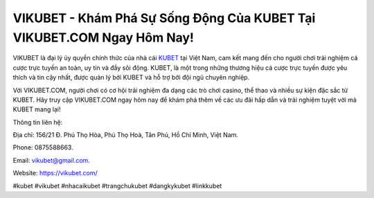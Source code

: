 VIKUBET - Khám Phá Sự Sống Động Của KUBET Tại VIKUBET.COM Ngay Hôm Nay!
===================================

VIKUBET là đại lý ủy quyền chính thức của nhà cái `KUBET <https://vikubet.com/>`_ tại Việt Nam, cam kết mang đến cho người chơi trải nghiệm cá cược trực tuyến an toàn, uy tín và đầy sôi động. KUBET, là một trong những thương hiệu cá cược trực tuyến được yêu thích và tin cậy nhất, được quản lý bởi KUBET và hỗ trợ bởi đội ngũ chuyên nghiệp. 

Với VIKUBET.COM, người chơi có cơ hội trải nghiệm đa dạng các trò chơi casino, thể thao và nhiều sự kiện đặc sắc từ KUBET. Hãy truy cập VIKUBET.COM ngay hôm nay để khám phá thêm về các ưu đãi hấp dẫn và trải nghiệm tuyệt vời mà KUBET mang lại!

Thông tin liên hệ: 

Địa chỉ: 156/21 Đ. Phú Thọ Hòa, Phú Thọ Hoà, Tân Phú, Hồ Chí Minh, Việt Nam. 

Phone: 0875588663.

Email: vikubet@gmail.com.

Website: https://vikubet.com/

#kubet #vikubet #nhacaikubet #trangchukubet #dangkykubet #linkkubet
